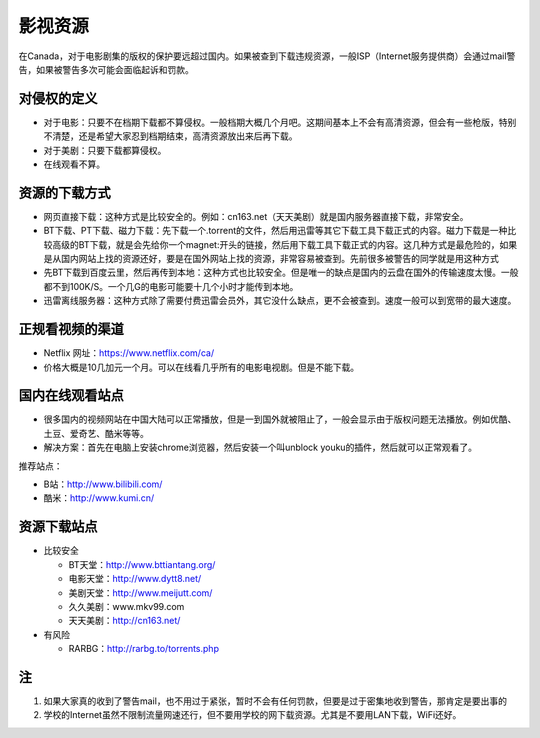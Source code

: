 ﻿影视资源
===========================
在Canada，对于电影剧集的版权的保护要远超过国内。如果被查到下载违规资源，一般ISP（Internet服务提供商）会通过mail警告，如果被警告多次可能会面临起诉和罚款。

对侵权的定义
--------------------------------------------
- 对于电影：只要不在档期下载都不算侵权。一般档期大概几个月吧。这期间基本上不会有高清资源，但会有一些枪版，特别不清楚，还是希望大家忍到档期结束，高清资源放出来后再下载。 
- 对于美剧：只要下载都算侵权。 
- 在线观看不算。

资源的下载方式
-------------------------------------
- 网页直接下载：这种方式是比较安全的。例如：cn163.net（天天美剧）就是国内服务器直接下载，非常安全。 
- BT下载、PT下载、磁力下载：先下载一个.torrent的文件，然后用迅雷等其它下载工具下载正式的内容。磁力下载是一种比较高级的BT下载，就是会先给你一个magnet:开头的链接，然后用下载工具下载正式的内容。这几种方式是最危险的，如果是从国内网站上找的资源还好，要是在国外网站上找的资源，非常容易被查到。先前很多被警告的同学就是用这种方式 
- 先BT下载到百度云里，然后再传到本地：这种方式也比较安全。但是唯一的缺点是国内的云盘在国外的传输速度太慢。一般都不到100K/S。一个几G的电影可能要十几个小时才能传到本地。 
- 迅雷离线服务器：这种方式除了需要付费迅雷会员外，其它没什么缺点，更不会被查到。速度一般可以到宽带的最大速度。 

正规看视频的渠道 
-------------------------------
- Netflix 网址：https://www.netflix.com/ca/ 
- 价格大概是10几加元一个月。可以在线看几乎所有的电影电视剧。但是不能下载。

国内在线观看站点
-----------------------------------------------
- 很多国内的视频网站在中国大陆可以正常播放，但是一到国外就被阻止了，一般会显示由于版权问题无法播放。例如优酷、土豆、爱奇艺、酷米等等。 
- 解决方案：首先在电脑上安装chrome浏览器，然后安装一个叫unblock youku的插件，然后就可以正常观看了。 

推荐站点： 

- B站：http://www.bilibili.com/ 
- 酷米：http://www.kumi.cn/ 

资源下载站点 
--------------------------------------------
- 比较安全

  - BT天堂：http://www.bttiantang.org/ 
  - 电影天堂：http://www.dytt8.net/ 
  - 美剧天堂：http://www.meijutt.com/
  - 久久美剧：www.mkv99.com
  - 天天美剧：http://cn163.net/ 
- 有风险

  - RARBG：http://rarbg.to/torrents.php 

注
-----------------------
1) 如果大家真的收到了警告mail，也不用过于紧张，暂时不会有任何罚款，但要是过于密集地收到警告，那肯定是要出事的 
2) 学校的Internet虽然不限制流量网速还行，但不要用学校的网下载资源。尤其是不要用LAN下载，WiFi还好。